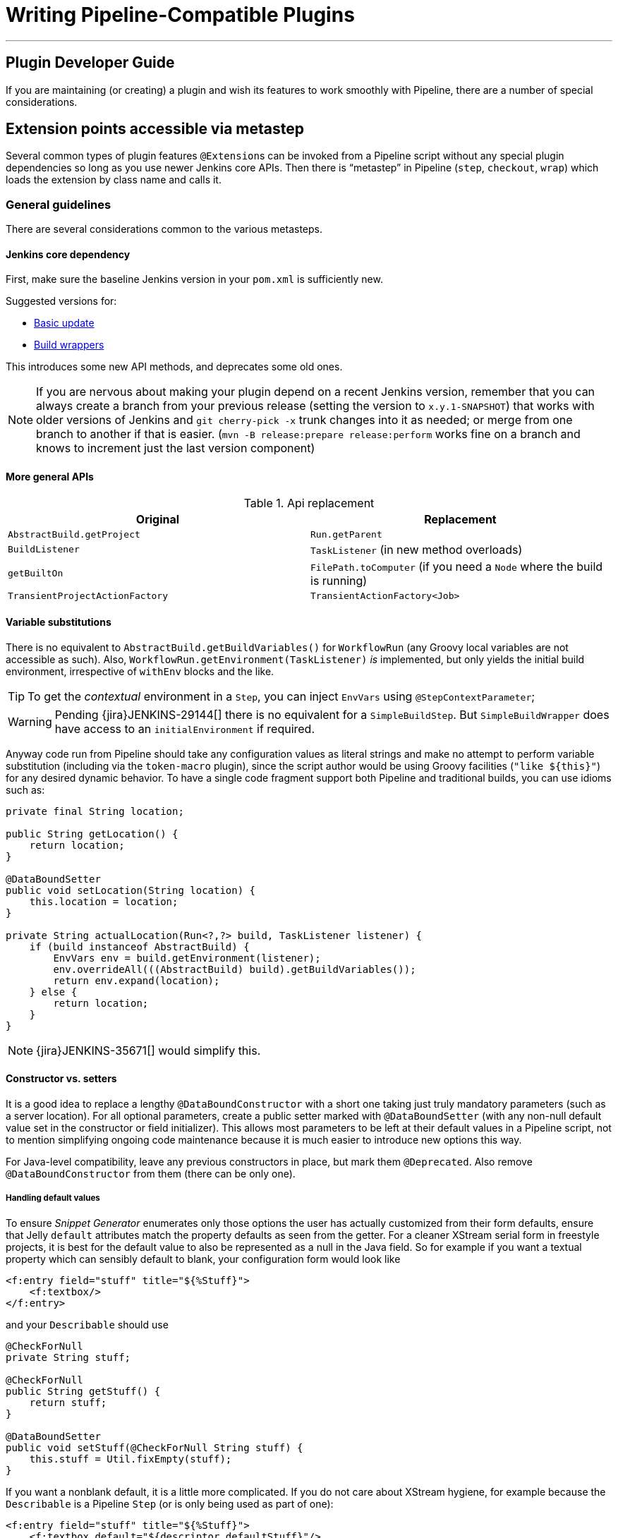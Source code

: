 = Writing Pipeline-Compatible Plugins

---

== Plugin Developer Guide

If you are maintaining (or creating) a plugin and wish its features to work smoothly with Pipeline,
there are a number of special considerations.

== Extension points accessible via metastep

Several common types of plugin features  ``@Extension``s can be invoked from a Pipeline script without any special
plugin dependencies so long as you use newer Jenkins core APIs.
Then there is “metastep” in Pipeline (`step`, `checkout`, `wrap`) which loads the extension by class name and calls it.

=== General guidelines

There are several considerations common to the various metasteps.

==== Jenkins core dependency

First, make sure the baseline Jenkins version in your `pom.xml` is sufficiently new.

Suggested versions for:

- <<Basic update>>
- <<Build wrappers>>

This introduces some new API methods, and deprecates some old ones.

NOTE: If you are nervous about making your plugin depend on a recent Jenkins version,
remember that you can always create a branch from your previous release (setting the version to `x.y.1-SNAPSHOT`) that
works with older versions of Jenkins and `git cherry-pick -x` trunk changes into it as needed;
or merge from one branch to another if that is easier.
(`mvn -B release:prepare release:perform` works fine on a branch and knows to increment just the last version component)

==== More general APIs

.Api replacement
|===
|Original|Replacement

|`AbstractBuild.getProject`|`Run.getParent`

|`BuildListener`| `TaskListener` (in new method overloads)

|`getBuiltOn`| `FilePath.toComputer` (if you need a `Node` where the build is running)

|`TransientProjectActionFactory`|`TransientActionFactory<Job>`
|===


==== Variable substitutions

There is no equivalent to `AbstractBuild.getBuildVariables()` for `WorkflowRun` (any Groovy local variables are not accessible as such).
Also, `WorkflowRun.getEnvironment(TaskListener)` _is_ implemented, but only yields the initial build environment, irrespective of `withEnv` blocks and the like.

TIP: To get the _contextual_ environment in a `Step`, you can inject `EnvVars` using `@StepContextParameter`;

WARNING: Pending {jira}JENKINS-29144[] there is no equivalent for a `SimpleBuildStep`.
But `SimpleBuildWrapper` does have access to an `initialEnvironment` if required.

Anyway code run from Pipeline should take any configuration values as literal strings and make no attempt to perform
variable substitution (including via the `token-macro` plugin),
since the script author would be using Groovy facilities (`+"like ${this}"+`) for any desired dynamic behavior.
To have a single code fragment support both Pipeline and traditional builds, you can use idioms such as:

[source,java]
----
private final String location;

public String getLocation() {
    return location;
}

@DataBoundSetter
public void setLocation(String location) {
    this.location = location;
}

private String actualLocation(Run<?,?> build, TaskListener listener) {
    if (build instanceof AbstractBuild) {
        EnvVars env = build.getEnvironment(listener);
        env.overrideAll(((AbstractBuild) build).getBuildVariables());
        return env.expand(location);
    } else {
        return location;
    }
}
----

NOTE: {jira}JENKINS-35671[] would simplify this.

==== Constructor vs. setters

It is a good idea to replace a lengthy `@DataBoundConstructor` with a short one taking just truly mandatory parameters
(such as a server location).
For all optional parameters, create a public setter marked with `@DataBoundSetter`
(with any non-null default value set in the constructor or field initializer).
This allows most parameters to be left at their default values in a Pipeline script,
not to mention simplifying ongoing code maintenance because it is much easier to introduce new options this way.

For Java-level compatibility, leave any previous constructors in place, but mark them `@Deprecated`.
Also remove `@DataBoundConstructor` from them (there can be only one).

===== Handling default values

To ensure _Snippet Generator_ enumerates only those options the user has actually customized from their form defaults,
ensure that Jelly `default` attributes match the property defaults as seen from the getter.
For a cleaner XStream serial form in freestyle projects, it is best for the default value to also be represented
as a null in the Java field.
So for example if you want a textual property which can sensibly default to blank, your configuration form would look like

[source,xml]
----
<f:entry field="stuff" title="${%Stuff}">
    <f:textbox/>
</f:entry>
----

and your `Describable` should use

[source,java]
----
@CheckForNull
private String stuff;

@CheckForNull
public String getStuff() {
    return stuff;
}

@DataBoundSetter
public void setStuff(@CheckForNull String stuff) {
    this.stuff = Util.fixEmpty(stuff);
}
----

If you want a nonblank default, it is a little more complicated.
If you do not care about XStream hygiene, for example because the `Describable` is a Pipeline `Step` (or is only being used as part of one):

[source,xml]
----
<f:entry field="stuff" title="${%Stuff}">
    <f:textbox default="${descriptor.defaultStuff}"/>
</f:entry>
----

[source,java]
----
@NonNull
private String stuff = DescriptorImpl.defaultStuff;

@NonNull
public String getStuff() {
    return stuff;
}

@DataBoundSetter
public void setStuff(@NonNull String stuff) {
    this.stuff = stuff;
}

@Extension
public static class DescriptorImpl extends Descriptor<Whatever> {
    public static final String defaultStuff = "junk";
    // …
}
----

TIP: The `Descriptor` is the most convenient place to put a constant for use from a Jelly view: `descriptor` is always
defined even if `instance` is null, and Jelly/JEXL allows a `static` field to be loaded using instance-field notation.
From a Groovy view you could use any syntax supported by Java to refer to a constant, but Jelly in Jenkins is weaker:
`getStatic` will not work on classes defined in plugins.

To make sure the field is omitted from the XStream form when unmodified, you can use the same `Descriptor`
and configuration form but _null_ out the default:

[source,java]
----
@CheckForNull
private String stuff;

@NonNull
public String getStuff() {
    return stuff == null ? DescriptorImpl.defaultStuff : stuff;
}

@DataBoundSetter
public void setStuff(@NonNull String stuff) {
    this.stuff = stuff.equals(DescriptorImpl.defaultStuff) ? null : stuff;
}
----

None of these considerations apply to mandatory parameters with no default,
which should be requested in the `@DataBoundConstructor` and have a simple getter.

TIP: You could still have a `default` in the configuration form as a hint to new users, as a complement to a
full description in `help-stuff.html`, but the value chosen will always be saved.

==== Handling secrets

If your plugin ever stored secrets (such as passwords) in a plain `String`-valued fields, it was already insecure
and should at least have been using `Secret`.
`Secret`-valued fields are more secure, but are not really appropriate for projects defined in source code,
like Pipeline jobs.

Instead you should integrate with the {plugin}credentials[Credentials plugin].
Then your builder etc. would typically have a `credentialsId` field which just refers to the ID of the credentials.
(The user can pick a mnemonic ID for use in scripted jobs.)
Typically the `config.jelly` used in _Snippet Generator_ will have a `<c:select/>` control,
backed by a `doFillCredentialsId` web method on the `Descriptor` to enumerate credentials currently available
of the intended type (such as `StandardUsernamePasswordCredentials`) and perhaps restricted to some domain
(such as a hostname obtained via a `@QueryParameter` from a nearby form field).
At runtime, you will look up the credentials by ID and use them.

Plugins formerly using `Secret` will generally need to use an `@Initializer` to migrate the configuration of
freestyle projects to use Credentials instead.

NOTE: The details of adopting Credentials are too numerous to list here. Please refer to Credentials plugin documentation

==== Defining symbols

By default, scripts making use of your plugin will need to refer to the (simple) Java class name of the extension.
For example, if you defined

[source,java]
----
public class ForgetBuilder extends Builder implements SimpleBuildStep {
    private final String what;

    @DataBoundConstructor
    public ForgetBuilder(String what) {
        this.what = what;
    }

    public String getWhat() {
        return what;
    }

    @Override
    public void perform(Run build,
                        FilePath workspace,
                        Launcher launcher,
                        TaskListener listener) throws InterruptedException, IOException {
        listener.getLogger().println("What was " + what + "?");
    }

    @Extension
    public static class DescriptorImpl extends BuildStepDescriptor<Builder> {

        @Override
        public String getDisplayName() {
            return "Forget things";
        }

        @Override
        public boolean isApplicable(Class<? extends AbstractProject> t) {
            return true;
        }
    }
}
----

then scripts would use this builder as follows:

[source,groovy]
----
step([$class: 'ForgetBuilder', what: 'everything'])
----

To make for a more attractive and mnemonic usage style, you can depend on `org.jenkins-ci.plugins:structs`
and add a `@Symbol` to your `Descriptor`, uniquely identifying it among extensions of its kind
(in this example, ``SimpleBuildStep``s):

[source,java]
----
@Symbol("forget")
@Extension
public static class DescriptorImpl extends BuildStepDescriptor<Builder> {
----

Now when users of sufficiently new versions of Pipeline wish to run your builder, they can use a shorter syntax:

[source,groovy]
----
forget 'everything'
----

``@Symbol``s are not limited to extensions used at “top level” by metasteps such as `step`.
Any `Descriptor` can have an associated symbol.
Therefore if your plugin uses other ``Describable``s for any kind of structured configuration,
you should also annotate those implementations.
For example if you have defined an extension point

[source,java]
----
public abstract Timeframe extends AbstractDescribableImpl<Timeframe> implements ExtensionPoint {
    public abstract boolean areWeThereYet();
}
----

with some implementations such as

[source,java]
----
@Extension
public class Immediately extends Timeframe {
    @DataBoundConstructor
    public Immediately() {}

    @Override
    public boolean areWeThereYet() {
        return true;
    }

    @Symbol("now")
    @Extension
    public static DescriptorImpl extends Descriptor<Timeframe> {
        @Override
        public String getDisplayName() {
            return "Right now";
        }
    }
}
----

or

[source,java]
----
@Extension
public class HoursAway extends Timeframe {
    private final long hours;

    @DataBoundConstructor
    public HoursAway(long hours) {
        this.hours = hours;
    }

    public long getHours() {
        return hours;
    }

    @Override
    public boolean areWeThereYet() {/* … */}

    @Symbol("soon")
    @Extension
    public static DescriptorImpl extends Descriptor<Timeframe> {
        @Override
        public String getDisplayName() {
            return "Pretty soon";
        }
    }
}
----

which are selectable in your configuration

[source,java]
----
private Timeframe when = new Immediately();

public Timeframe getWhen() {
    return when;
}

@DataBoundSetter
public void setWhen(Timeframe when) {
    this.when = when;
}
----

then a script could select a timeframe using the symbols you have defined:

[source,groovy]
----
forget 'nothing' // whenever
forget what: 'something', when: now()
forget what: 'everything else', when: soon(1)
----

_Snippet Generator_ will offer the simplified syntax wherever available.
Freestyle project configuration will ignore the symbol, though a future version of the Job DSL plugin may take advantage of it.

=== SCMs

NOTE: See the https://github.com/jenkinsci/workflow-scm-step-plugin/blob/master/README.md[user documentation] for background.

The `checkout` metastep uses an `SCM`.

As the author of an SCM plugin, there are some changes you should make to ensure your plugin can be used from pipelines.
You can use `mercurial-plugin` as a relatively straightforward code example.

==== Basic update

Make sure your Jenkins baseline is at least `1.568` (or `1.580.1`, the next LTS).
Check your plugin for compilation warnings relating to `hudson.scm.*` classes to see outstanding changes you need to make.
Most importantly, various methods in `SCM` which formerly took an `AbstractBuild` now take a more generic `Run`
(i.e., potentially a Pipeline build) plus a `FilePath` (i.e., a workspace).
Use the specified workspace rather than the former `build.getWorkspace()`, which only worked for traditional
projects with a single workspace.
Similarly, some methods formerly taking `AbstractProject` now take the more generic `Job`.
Be sure to use `@Override` wherever possible to make sure you are using the right overloads.

NOTE: `changelogFile` may now be null in `checkout`.
If so, just skip changelog generation.
`checkout` also now takes an `SCMRevisionState` so you can know what to compare against without referring back to the build.

`SCMDescriptor.isApplicable` should be switched to the `Job` overload.
Typically you will unconditionally return `true`.

==== Checkout key

You should override the new `getKey`.
This allows a Pipeline job to match up checkouts from build to build so it knows how to look for changes.

==== Browser selection

You may override the new `guessBrowser`, so that scripts do not need to specify the changelog browser to display.

==== Commit triggers

If you have a commit trigger, generally an `UnprotectedRootAction` which schedules builds, it will need a few changes.
Use `SCMTriggerItem` rather than the deprecated `SCMedItem`;
use `SCMTriggerItem.SCMTriggerItems.asSCMTriggerItem` rather than checking `instanceof`.
Its `getSCMs` method can be used to enumerate configured SCMs, which in the case of a pipeline will be those run in the last build.
Use its `getSCMTrigger` method to look for a configured trigger (for example to check `isIgnorePostCommitHooks`).

Ideally you will already be integrated with the `scm-api` plugin and implementing `SCMSource`; if not, now is a good time to try it.
In the future pipelines may take advantage of this API to support automatic creation of subprojects for each detected branch.

==== Explicit integration

If you want to provide a smoother experience for Pipeline users than is possible via the generic `scm` step,
you can add a (perhaps optional) dependency on `workflow-scm-step` to your plugin.
Define a `SCMStep` using `SCMStepDescriptor` and you can define a friendly, script-oriented syntax.
You still need to make the aforementioned changes, since at the end you are just preconfiguring an `SCM`.

=== Build steps

NOTE: See the https://github.com/jenkinsci/workflow-basic-steps-plugin/blob/master/CORE-STEPS.md[user documentation] for background.

The metastep is `step`.

To add support for use of a `Builder` or `Publisher` from a pipeline, depend on Jenkins `1.577+`, typically `1.580.1`.
Then implement `SimpleBuildStep`, following the guidelines in https://javadoc.jenkins.io/jenkins/tasks/SimpleBuildStep.html[its Javadoc].
Also prefer ``@DataBoundSetter``s to a sprawling `@DataBoundConstructor` (see <<Constructor vs. setters>>).

==== Mandatory workspace context

Note that a `SimpleBuildStep` is designed to work also in a freestyle project, and thus assumes that a
`FilePath workspace` is available (as well as some associated services, like a `Launcher`).
That is always true in a freestyle build, but is a potential limitation for use from a Pipeline build.
For example, you might legitimately want to take some action outside the context of any workspace:

[source,groovy]
----
node('win64') {
  bat 'make all'
  archive 'myapp.exe'
}
input 'Ready to tell the world?' // could pause indefinitely, do not tie up an agent
step([$class: 'FunkyNotificationBuilder', artifact: 'myapp.exe']) // ← FAILS!
----

Even if `FunkyNotificationBuilder` implements `SimpleBuildStep`, the above will fail, because the `workspace` required by `SimpleBuildStep.perform` is missing.
You could grab an arbitrary workspace just to run the builder:

[source,groovy]
----
node('win64') {
  bat 'make all'
  archive 'myapp.exe'
}
input 'Ready to tell the world?'
node {
  step([$class: 'FunkyNotificationBuilder', artifact: 'myapp.exe']) // OK
}
----

but if the `workspace` is being ignored anyway (in this case because `FunkyNotificationBuilder` only cares
about artifacts that have already been archived), it may be better to just write a custom step (described below).

==== Run listeners vs. publishers

For code which genuinely has to run after the build completes, there is `RunListener`.
If the behavior of this hook needs to be customizable at the job level, the usual technique would be to define a `JobProperty`.
(One distinction from freestyle projects is that in the case of Pipeline there is no way to introspect the
“list of build steps” or “list of publishers” or “list of build wrappers” so any decisions based on such metadata are impossible.)

In most other cases, you just want some code to run after some _portion_ of the build completes,
which is typically handled with a `Publisher` if you wish to share a code base with freestyle projects.
For regular ``Publisher``s, which are run as part of the build, a Pipeline script would use the `step` metastep.
There are two subtypes:

* ``Recorder``s generally should be placed inline with other build steps in whatever order makes sense.
* ``Notifier``s can be placed in a `finally` block, or you can use the `catchError` step.

NOTE: https://github.com/jenkinsci/workflow-basic-steps-plugin/blob/master/CORE-STEPS.md#interacting-with-build-status[This document]
goes into depth.

=== Build wrappers

Here the metastep is `wrap`.
To add support for a `BuildWrapper`, depend on Jenkins `1.599+` (typically `1.609.1`), and implement `SimpleBuildWrapper`,
following the guidelines in https://javadoc.jenkins.io/jenkins/tasks/SimpleBuildWrapper.html[its Javadoc].

Like `SimpleBuildStep`, wrappers written this way always require a workspace.
If that would be constricting, consider writing a custom step instead.

== Triggers

Replace `Trigger<AbstractProject>` with `Trigger<X>` where `X` is `Job` or perhaps `ParameterizedJob`
or `SCMTriggerItem` and implement `TriggerDescriptor.isApplicable` accordingly.

Use `EnvironmentContributor` rather than `RunListener.setUpEnvironment`.

== Clouds

Do not necessarily need any special integration,
but “one-shot”-style agent implementations are encouraged to use `OnceRetentionStrategy` from `durable-task`
(or otherwise use `ExecutorListener` and consider `ContinuableExecutable`)
to allow Pipeline builds to survive restarts.
You should _not_ implement `EphemeralNode` or listen to `Run` events.

== Custom steps

Plugins can also implement custom Pipeline steps with specialized behavior.

NOTE: See https://github.com/jenkinsci/workflow-step-api-plugin/blob/master/README.md[here] for more.

== Historical background

Traditional Jenkins ``Job``s are defined in a fairly deep type hierarchy:
`FreestyleProject` → `Project` → `AbstractProject` → `Job` → `AbstractItem` → `Item`.
(As well as paired `Run` types: `FreestyleBuild`, etc.)
In older versions of Jenkins, much of the interesting implementation was in `AbstractProject` (or `AbstractBuild`),
which was packed full of assorted features not present in `Job` (or `Run`).
Some of these features were also needed by Pipeline, like having a programmatic way to start a build (optionally with parameters),
or lazy-load build records, or integrate with SCM triggers.
Others were not applicable to Pipeline, like declaring a single SCM and a single workspace per build,
or being tied to a specific label, or running a linear sequence of build steps within the scope of a single Java method call,
or having a simple list of build steps and wrappers whose configuration is guaranteed to remain the same from build to build.

`WorkflowJob` directly extends `Job` since it cannot act like an `AbstractProject`.
Therefore some refactoring was needed, to make the relevant features available to other `Job` types without code or API duplication.
Rather than introduce yet another level into the type hierarchy (and freezing for all time the decision about which
features are more “generic” than others), mixins were introduced.
Each encapsulates a set of related functionality originally tied to `AbstractProject` but now also usable from
`WorkflowJob` (and potentially other future `Job` types).

* `ParameterizedJobMixIn` allows a job to be scheduled to the queue (the older `BuildableItem` was inadequate),
taking care also of build parameters and the REST build trigger.
* `SCMTriggerItem` integrates with `SCMTrigger`, including a definition of which SCM or SCMs a job is using,
and how it should perform polling. It also allows various plugins to interoperate with the Multiple SCMs plugin
without needing an explicit dependency. Supersedes and deprecates `SCMedItem`.
* `LazyBuildMixIn` handles the plumbing of lazy-loading build records (a system introduced in Jenkins `1.485`).

For Pipeline compatibility, plugins formerly referring to `AbstractProject`/`AbstractBuild` will generally
need to start dealing with `Job`/`Run` but may also need to refer to `ParameterizedJobMixIn` and/or `SCMTriggerItem`.
(`LazyBuildMixIn` is rarely needed from outside code, as the methods defined in `Job`/`Run` suffice for typical purposes.)

Future improvements to Pipeline may well require yet more implementation code to be extracted from `AbstractProject`/`AbstractBuild`.
The main constraint is the need to retain binary compatibility.

.References
****
* link:https://github.com/jenkinsci/workflow-step-api-plugin/blob/master/README.md[Writing Pipeline steps]
* link:https://github.com/jenkinsci/workflow-basic-steps-plugin/blob/master/CORE-STEPS.md[Additional info about core Pipeline steps]
* link:https://github.com/jenkinsci/workflow-scm-step-plugin/blob/master/README.md[SCM steps and Pipeline]
****


////
Provided by Patrick Wolf by email, presumably based on a12c5e1263f576d0b8b2eb58ca9eddc2140171a2
////

